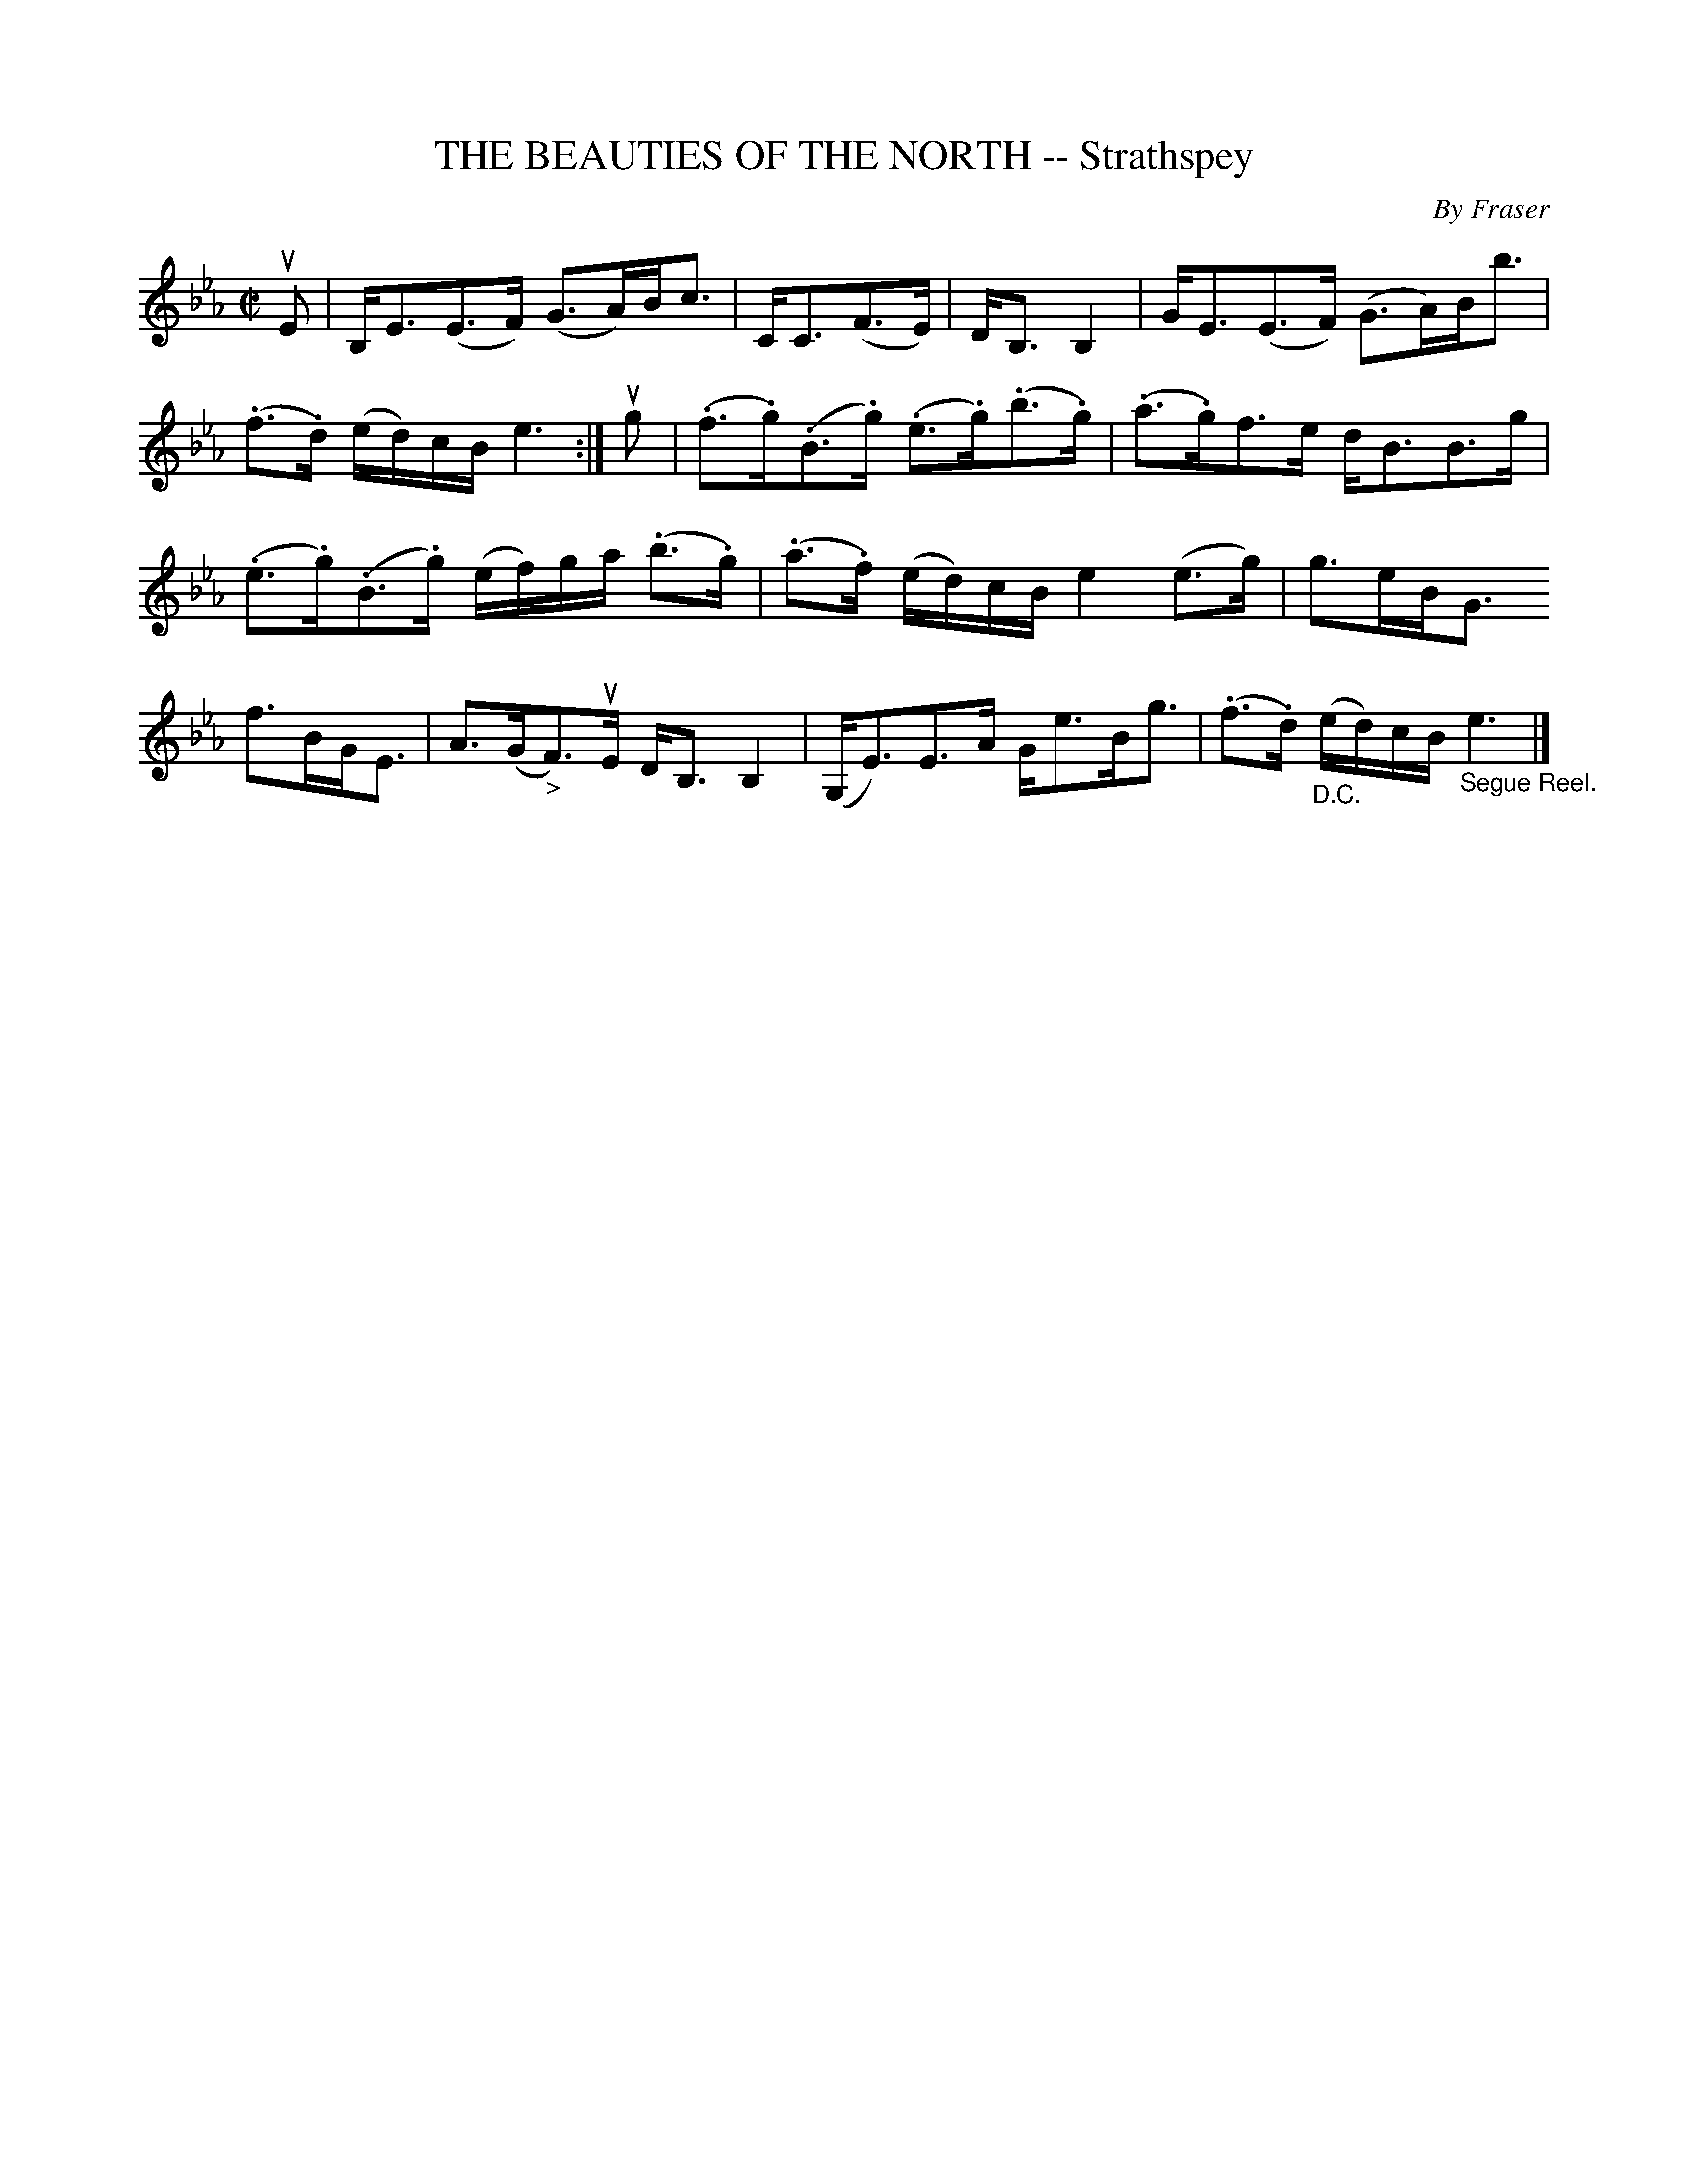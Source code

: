 X: 10461
T: THE BEAUTIES OF THE NORTH -- Strathspey
C: By Fraser
R: strathspey
B: K\"ohler's Violin Repository, v.1, 1885 p.46 #1
F: http://www.archive.org/details/klersviolinrepos01edin
Z: 2011 John Chambers <jc:trillian.mit.edu>
M: C|
L: 1/16
K: Eb
uE2 |\
B,E3(E3F) (G3A)Bc3 | CC3(F3E) | DB,3B,4 | GE3(E3F) (G3A)Bb3 |
(.f3.d) (ed)cB e6 :| ug2 | (.f3.g)(.B3.g) (.e3.g)(.b3.g) | (.a3.g)f3e dB3B3g |
(.e3.g)(.B3.g) (ef)ga (.b3.g) | (.a3.f) (ed)cB e4 (e3g) | g3eBG3
f3BGE3 | A3(G"_>"F3)uE DB,3B,4 | (G,E3)E3A Ge3Bg3 | (.f3.d) "_D.C."(ed)cB "_Segue Reel."e6 |]
